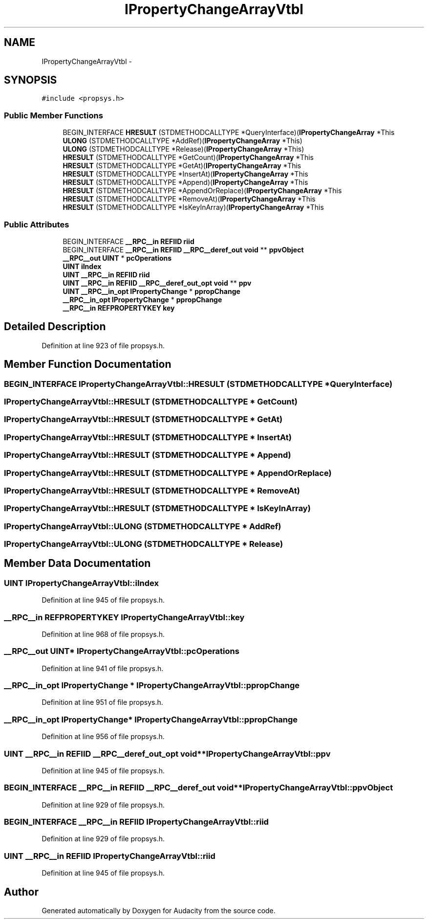 .TH "IPropertyChangeArrayVtbl" 3 "Thu Apr 28 2016" "Audacity" \" -*- nroff -*-
.ad l
.nh
.SH NAME
IPropertyChangeArrayVtbl \- 
.SH SYNOPSIS
.br
.PP
.PP
\fC#include <propsys\&.h>\fP
.SS "Public Member Functions"

.in +1c
.ti -1c
.RI "BEGIN_INTERFACE \fBHRESULT\fP (STDMETHODCALLTYPE *QueryInterface)(\fBIPropertyChangeArray\fP *This"
.br
.ti -1c
.RI "\fBULONG\fP (STDMETHODCALLTYPE *AddRef)(\fBIPropertyChangeArray\fP *This)"
.br
.ti -1c
.RI "\fBULONG\fP (STDMETHODCALLTYPE *Release)(\fBIPropertyChangeArray\fP *This)"
.br
.ti -1c
.RI "\fBHRESULT\fP (STDMETHODCALLTYPE *GetCount)(\fBIPropertyChangeArray\fP *This"
.br
.ti -1c
.RI "\fBHRESULT\fP (STDMETHODCALLTYPE *GetAt)(\fBIPropertyChangeArray\fP *This"
.br
.ti -1c
.RI "\fBHRESULT\fP (STDMETHODCALLTYPE *InsertAt)(\fBIPropertyChangeArray\fP *This"
.br
.ti -1c
.RI "\fBHRESULT\fP (STDMETHODCALLTYPE *Append)(\fBIPropertyChangeArray\fP *This"
.br
.ti -1c
.RI "\fBHRESULT\fP (STDMETHODCALLTYPE *AppendOrReplace)(\fBIPropertyChangeArray\fP *This"
.br
.ti -1c
.RI "\fBHRESULT\fP (STDMETHODCALLTYPE *RemoveAt)(\fBIPropertyChangeArray\fP *This"
.br
.ti -1c
.RI "\fBHRESULT\fP (STDMETHODCALLTYPE *IsKeyInArray)(\fBIPropertyChangeArray\fP *This"
.br
.in -1c
.SS "Public Attributes"

.in +1c
.ti -1c
.RI "BEGIN_INTERFACE \fB__RPC__in\fP \fBREFIID\fP \fBriid\fP"
.br
.ti -1c
.RI "BEGIN_INTERFACE \fB__RPC__in\fP \fBREFIID\fP \fB__RPC__deref_out\fP \fBvoid\fP ** \fBppvObject\fP"
.br
.ti -1c
.RI "\fB__RPC__out\fP \fBUINT\fP * \fBpcOperations\fP"
.br
.ti -1c
.RI "\fBUINT\fP \fBiIndex\fP"
.br
.ti -1c
.RI "\fBUINT\fP \fB__RPC__in\fP \fBREFIID\fP \fBriid\fP"
.br
.ti -1c
.RI "\fBUINT\fP \fB__RPC__in\fP \fBREFIID\fP \fB__RPC__deref_out_opt\fP \fBvoid\fP ** \fBppv\fP"
.br
.ti -1c
.RI "\fBUINT\fP \fB__RPC__in_opt\fP \fBIPropertyChange\fP * \fBppropChange\fP"
.br
.ti -1c
.RI "\fB__RPC__in_opt\fP \fBIPropertyChange\fP * \fBppropChange\fP"
.br
.ti -1c
.RI "\fB__RPC__in\fP \fBREFPROPERTYKEY\fP \fBkey\fP"
.br
.in -1c
.SH "Detailed Description"
.PP 
Definition at line 923 of file propsys\&.h\&.
.SH "Member Function Documentation"
.PP 
.SS "BEGIN_INTERFACE IPropertyChangeArrayVtbl::HRESULT (STDMETHODCALLTYPE * QueryInterface)"

.SS "IPropertyChangeArrayVtbl::HRESULT (STDMETHODCALLTYPE * GetCount)"

.SS "IPropertyChangeArrayVtbl::HRESULT (STDMETHODCALLTYPE * GetAt)"

.SS "IPropertyChangeArrayVtbl::HRESULT (STDMETHODCALLTYPE * InsertAt)"

.SS "IPropertyChangeArrayVtbl::HRESULT (STDMETHODCALLTYPE * Append)"

.SS "IPropertyChangeArrayVtbl::HRESULT (STDMETHODCALLTYPE * AppendOrReplace)"

.SS "IPropertyChangeArrayVtbl::HRESULT (STDMETHODCALLTYPE * RemoveAt)"

.SS "IPropertyChangeArrayVtbl::HRESULT (STDMETHODCALLTYPE * IsKeyInArray)"

.SS "IPropertyChangeArrayVtbl::ULONG (STDMETHODCALLTYPE * AddRef)"

.SS "IPropertyChangeArrayVtbl::ULONG (STDMETHODCALLTYPE * Release)"

.SH "Member Data Documentation"
.PP 
.SS "\fBUINT\fP IPropertyChangeArrayVtbl::iIndex"

.PP
Definition at line 945 of file propsys\&.h\&.
.SS "\fB__RPC__in\fP \fBREFPROPERTYKEY\fP IPropertyChangeArrayVtbl::key"

.PP
Definition at line 968 of file propsys\&.h\&.
.SS "\fB__RPC__out\fP \fBUINT\fP* IPropertyChangeArrayVtbl::pcOperations"

.PP
Definition at line 941 of file propsys\&.h\&.
.SS "\fB__RPC__in_opt\fP \fBIPropertyChange\fP * IPropertyChangeArrayVtbl::ppropChange"

.PP
Definition at line 951 of file propsys\&.h\&.
.SS "\fB__RPC__in_opt\fP \fBIPropertyChange\fP* IPropertyChangeArrayVtbl::ppropChange"

.PP
Definition at line 956 of file propsys\&.h\&.
.SS "\fBUINT\fP \fB__RPC__in\fP \fBREFIID\fP \fB__RPC__deref_out_opt\fP \fBvoid\fP** IPropertyChangeArrayVtbl::ppv"

.PP
Definition at line 945 of file propsys\&.h\&.
.SS "BEGIN_INTERFACE \fB__RPC__in\fP \fBREFIID\fP \fB__RPC__deref_out\fP \fBvoid\fP** IPropertyChangeArrayVtbl::ppvObject"

.PP
Definition at line 929 of file propsys\&.h\&.
.SS "BEGIN_INTERFACE \fB__RPC__in\fP \fBREFIID\fP IPropertyChangeArrayVtbl::riid"

.PP
Definition at line 929 of file propsys\&.h\&.
.SS "\fBUINT\fP \fB__RPC__in\fP \fBREFIID\fP IPropertyChangeArrayVtbl::riid"

.PP
Definition at line 945 of file propsys\&.h\&.

.SH "Author"
.PP 
Generated automatically by Doxygen for Audacity from the source code\&.
